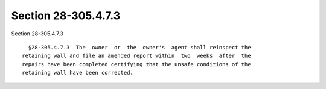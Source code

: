 Section 28-305.4.7.3
====================

Section 28-305.4.7.3 ::    
        
     
        §28-305.4.7.3  The  owner  or  the  owner's  agent shall reinspect the
      retaining wall and file an amended report within  two  weeks  after  the
      repairs have been completed certifying that the unsafe conditions of the
      retaining wall have been corrected.
    
    
    
    
    
    
    